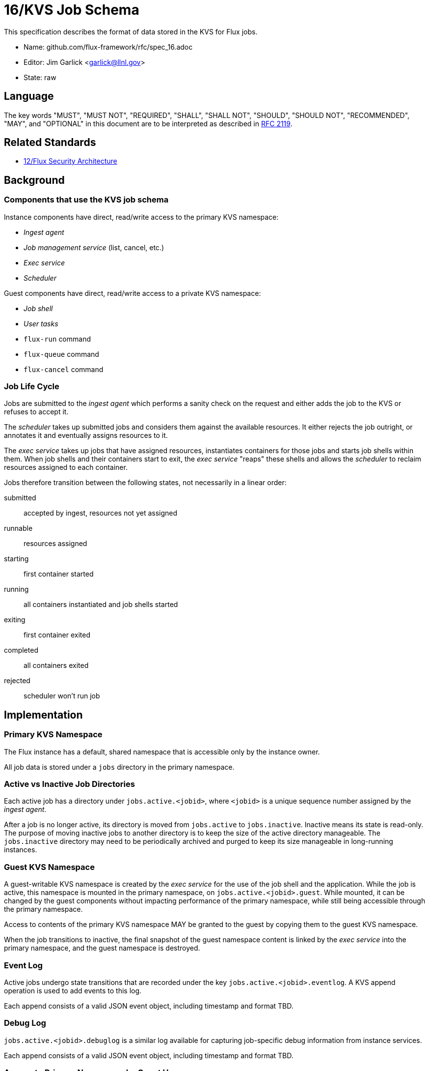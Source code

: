 ifdef::env-github[:outfilesuffix: .adoc]

16/KVS Job Schema
=================

This specification describes the format of data stored in the KVS
for Flux jobs.

* Name: github.com/flux-framework/rfc/spec_16.adoc
* Editor: Jim Garlick <garlick@llnl.gov>
* State: raw

== Language

The key words "MUST", "MUST NOT", "REQUIRED", "SHALL", "SHALL NOT", "SHOULD",
"SHOULD NOT", "RECOMMENDED", "MAY", and "OPTIONAL" in this document are to
be interpreted as described in http://tools.ietf.org/html/rfc2119[RFC 2119].

== Related Standards

*  link:spec_12{outfilesuffix}[12/Flux Security Architecture]

== Background

=== Components that use the KVS job schema

Instance components have direct, read/write access to the primary KVS
namespace:

* _Ingest agent_
* _Job management service_ (list, cancel, etc.)
* _Exec service_
* _Scheduler_

Guest components have direct, read/write access to a private KVS namespace:

* _Job shell_
* _User tasks_
* `flux-run` command
* `flux-queue` command
* `flux-cancel` command

=== Job Life Cycle

Jobs are submitted to the _ingest agent_ which performs a sanity
check on the request and either adds the job to the KVS or
refuses to accept it.

The _scheduler_ takes up submitted jobs and considers them against
the available resources.  It either rejects the job outright,
or annotates it and eventually assigns resources to it.

The _exec service_ takes up jobs that have assigned resources,
instantiates containers for those jobs and starts job shells
within them.  When job shells and their containers start to exit,
the _exec service_ "reaps" these shells and allows the _scheduler_
to reclaim resources assigned to each container.

Jobs therefore transition between the following states,
not necessarily in a linear order:

submitted::
  accepted by ingest, resources not yet assigned

runnable::
  resources assigned

starting::
  first container started

running::
  all containers instantiated and job shells started

exiting::
  first container exited

completed::
  all containers exited

rejected::
  scheduler won't run job

== Implementation

=== Primary KVS Namespace

The Flux instance has a default, shared namespace that is accessible
only by the instance owner.

All job data is stored under a `jobs` directory in the primary namespace.


=== Active vs Inactive Job Directories

Each active job has a directory under `jobs.active.<jobid>`,
where `<jobid>` is a unique sequence number assigned by the
_ingest agent_.

After a job is no longer active, its directory is moved from
`jobs.active` to `jobs.inactive`.  Inactive means its state
is read-only.  The purpose of moving inactive jobs to another
directory is to keep the size of the active directory manageable.
The `jobs.inactive` directory may need to be periodically archived
and purged to keep its size manageable in long-running instances.


=== Guest KVS Namespace

A guest-writable KVS namespace is created by the _exec service_
for the use of the job shell and the application.  While the job
is active, this namespace is mounted in the primary namespace, on
`jobs.active.<jobid>.guest`.  While mounted, it can be changed
by the guest components without impacting performance of the primary
namespace, while still being accessible through the primary namespace.

Access to contents of the primary KVS namespace MAY be granted to
the guest by copying them to the guest KVS namespace.

When the job transitions to inactive, the final snapshot of the
guest namespace content is linked by the _exec service_ into the primary
namespace, and the guest namespace is destroyed.


=== Event Log

Active jobs undergo state transitions that are recorded under
the key `jobs.active.<jobid>.eventlog`.  A KVS append operation
is used to add events to this log.

Each append consists of a valid JSON event object, including
timestamp and format TBD.


=== Debug Log

`jobs.active.<jobid>.debuglog` is a similar log available for
capturing job-specific debug information from instance services.

Each append consists of a valid JSON event object, including
timestamp and format TBD.


=== Access to Primary Namespace by Guest Users

Site policy allowing limited access to job data by guest users
is implemented by the _job management_ service.

Examples are listing all active jobs with limited detail,
listing guest inactive/active jobs with full detail, and removing
jobs owned by the guest.


=== Content Produced by Ingest Agent

A user submits _J_ with attached signature.

The _ingest agent_ validates _J_ and if accepted, assigns the jobid
and creates `jobs.active.<jobid>.J-signed`.

The _ingest agent_ creates `jobs.active.<jobid>.eventlog`
and logs the initial state of "submitted".


=== Content Consumed/Produced by Scheduler

Upon discovery of a new `jobs.active.<jobid>` in the _submitted_ state,
the _scheduler_ reads `jobs.active.<jobid>.J-signed` and attempts to
match resources to the request.

The _scheduler_ may declare the job unrunnable, and move it to
`jobs.inactive`, logging a _rejected_ state transition to the event log.

The _scheduler_ may add annotations to the job (TBD) that are
of interest for job management, for example to indicate priority
or estimated wait time.  The scheduler may also add internal
annotations that are private to the scheduler, but convenient to
store in the KVS for recovery.  Annotations are stored as
keys under `jobs.active.<jobid>.scheduler`.

Upon resource allocation to the job, the _scheduler_ creates
`jobs.active.<jobid>.R`, and then logs a _runnable_ state transition
to the event log.

The _scheduler_ may later revoke the allocation (TBD).


=== Content Consumed/Produced by Exec Service

Upon discovery of a new `jobs.active.<jobid>` in the _runnable_ state,
the _exec service_ reads `jobs.active.<jobid>.J-signed`
and `jobs.active.<jobid>.R`, initializes the guest namespace, then
instantiates containers for the allocated resources and starts the job
shell(s).

Initializing the guest namespace consists of creating it, mounting it
on `jobs.active.<jobid>.guest`, and populating the initial contents with:

`exec.R`::
  copy of `jobs.active.<jobid>.R`

Container creation(s) are logged to the event log (batched),
and the job state transitions of _starting_, and _running_
are appended to the event log.

Container destruction(s) are logged to the event log (batched),
and the job state transitions of _exiting_ and _completed_ are
are appended to the event log.


=== Content Produced/Consumed by Other Instance Services

Other services not mentioned in this RFC MAY store arbitrary data associated
with jobs under the `jobs.active.<jobid>.data.<service>` directory,
where `<service>` is a name unique to the service producing the data.
For example, a job tracing service may store persistent trace data under
the `jobs.active.<jobid>.data.trace` directory. 


=== Content Consumed/Produced by the Job Shell ===

The _job shell_, running as the guest, spawns tasks, handles
standard I/O, collects task exit codes, and provides PMI
service.

Any data produced by the _job shell_ is stored in the guest KVS
namespace under `shell` and is preserved when the task
becomes inactive.

Any data consumed by the _job shell_ but not included in the guest KVS
namespace must be proxied through instance services such as the _exec
service_ or _job management service_ since the _job shell_ does not have
direct access to the primary KVS namespace.

Format of this data is TBD.

=== Content Consumed/Produced by Other Guest Services ===

Other guest services not mentioned in this RFC MAY store service-specific
data in the guest KVS namespace under `<service>`, where `<service>` is
a name unique to the service producing the data.

=== Content Consumed/Produced by the Application ===

The application MAY store application-specific data in the guest KVS
namespace under `application`.

When the application is another Flux instance, `exec.R` MAY be used
to initialize the resource set managed by the instance.

=== Content Consumed/Produced by Tools

Tools such as parallel debuggers, running as the guest, MAY store data
in the guest KVS namespace under `tools.<name>`, where `<name>` is
a name unique to the tool producing the data.

